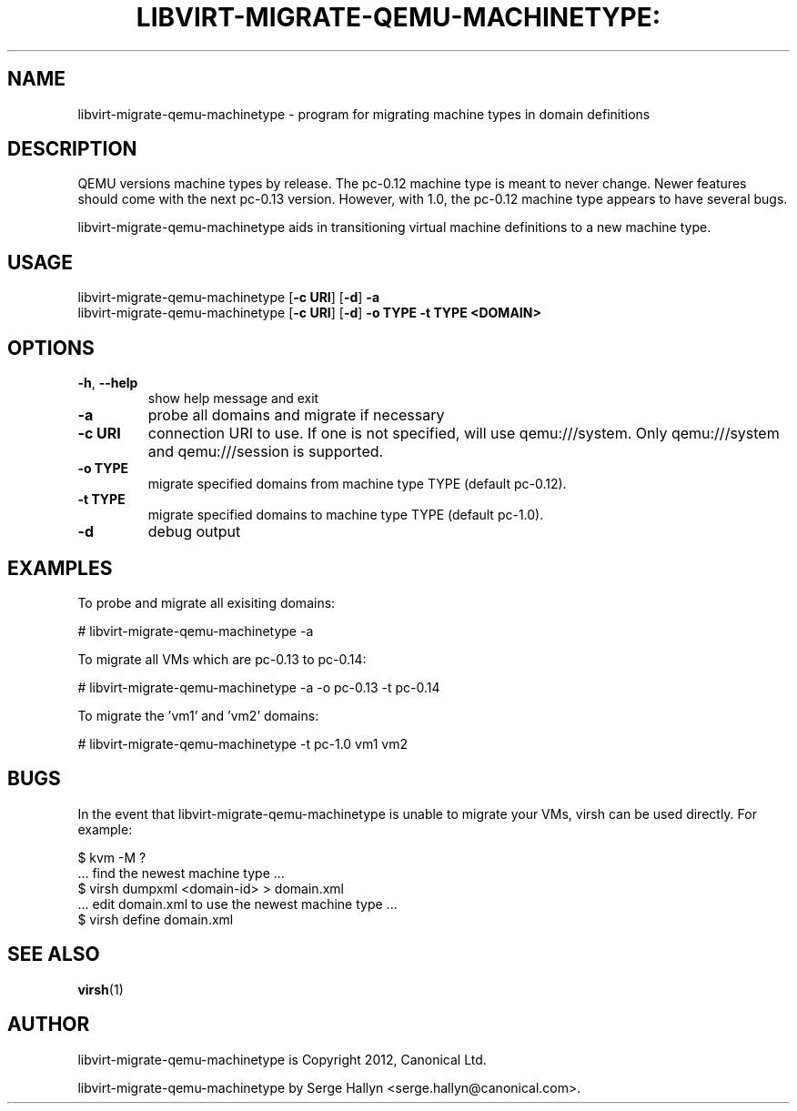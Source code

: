 .TH LIBVIRT-MIGRATE-QEMU-MACHINETYPE: "1" "" "June 2012" "June 2012"

.SH NAME
libvirt\-migrate\-qemu\-machinetype \- program for migrating machine types in domain definitions
.PP
.SH DESCRIPTION
QEMU versions machine types by release.  The pc-0.12 machine type is meant
to never change.  Newer features should come with the next pc-0.13 version.
However, with 1.0, the pc-0.12 machine type appears to have several bugs.

libvirt\-migrate\-qemu\-machinetype aids in transitioning virtual machine
definitions to a new machine type.

.SH USAGE
.TP
libvirt\-migrate\-qemu\-machinetype [\fB\-c URI\fR] [\fB\-d\fR] \fB-a\fR
.TP
libvirt\-migrate\-qemu\-machinetype [\fB\-c URI\fR] [\fB\-d\fR] \fB-o TYPE\fR \fB-t TYPE\fR \fB<DOMAIN>\fR

.SH OPTIONS
.TP
\fB\-h\fR, \fB\-\-help\fR
show help message and exit
.TP
\fB\-a\fR
probe all domains and migrate if necessary
.TP
\fB\-c URI\fR
connection URI to use. If one is not specified, will use qemu:///system. Only
qemu:///system and qemu:///session is supported.
.TP
\fB\-o TYPE\fR
migrate specified domains from machine type TYPE (default pc-0.12).
.TP
\fB\-t TYPE\fR
migrate specified domains to machine type TYPE (default pc-1.0).
.TP
\fB\-d\fR
debug output

.SH EXAMPLES
.PP
To probe and migrate all exisiting domains:

  # libvirt\-migrate\-qemu\-machinetype -a

.PP
To migrate all VMs which are pc-0.13 to pc-0.14:

  # libvirt\-migrate\-qemu\-machinetype -a -o pc-0.13 -t pc-0.14

.PP
To migrate the 'vm1' and 'vm2' domains:

  # libvirt\-migrate\-qemu\-machinetype -t pc-1.0 vm1 vm2

.SH BUGS
.PP
In the event that libvirt\-migrate\-qemu\-machinetype is unable to migrate your
VMs, virsh can be used directly. For example:

  $ kvm -M ?
  ... find the newest machine type ...
  $ virsh dumpxml <domain-id> > domain.xml
  ... edit domain.xml to use the newest machine type ...
  $ virsh define domain.xml

.SH SEE ALSO
.PP
\fBvirsh\fR(1)

.SH AUTHOR
.PP
libvirt\-migrate\-qemu\-machinetype is Copyright 2012, Canonical Ltd.

.PP
libvirt\-migrate\-qemu\-machinetype by Serge Hallyn <serge.hallyn@canonical\&.com>.
